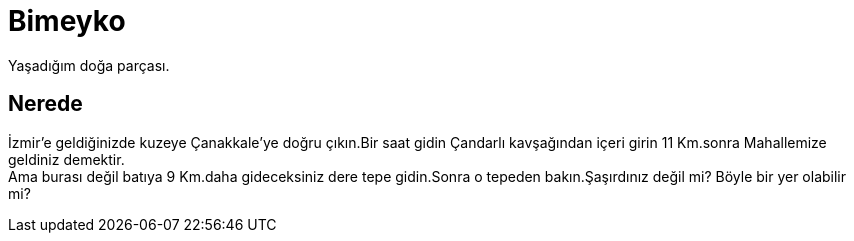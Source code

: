 = Bimeyko


Yaşadığım doğa parçası. +

== Nerede

İzmir'e geldiğinizde kuzeye Çanakkale'ye doğru çıkın.Bir saat gidin Çandarlı kavşağından içeri girin 11 Km.sonra Mahallemize geldiniz demektir. +
Ama burası değil batıya 9 Km.daha gideceksiniz dere tepe gidin.Sonra o tepeden bakın.Şaşırdınız değil mi? Böyle bir yer olabilir mi?
